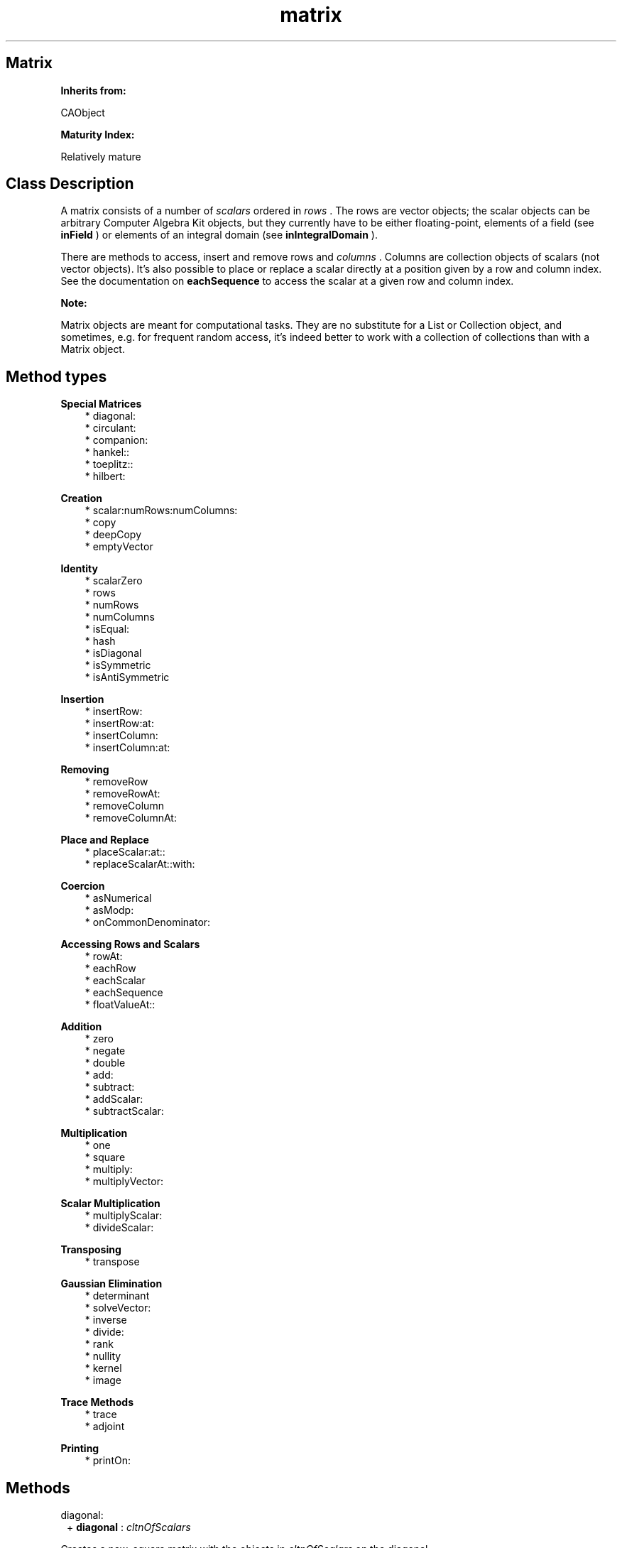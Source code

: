 .TH "matrix" 3 "Oct 12, 2003"
.SH Matrix
.PP
.B
Inherits from:

CAObject
.PP
.B
Maturity Index:

Relatively mature
.SH Class Description
.PP
A matrix consists of a number of 
.I
scalars
ordered in 
.I
rows
\&.  The rows are vector objects; the scalar objects can be arbitrary Computer Algebra Kit objects, but they currently have to be either floating-point, elements of a field (see 
.B
inField
) or elements of an integral domain (see 
.B
inIntegralDomain
)\&.
.PP
There are methods to access, insert and remove rows and 
.I
columns
\&.  Columns are collection objects of scalars (not vector objects)\&.  It\&'s also possible to place or replace a scalar directly at a position given by a row and column index\&.  See the documentation on 
.B
eachSequence
to access the scalar at a given row and column index\&.
.PP
.B
Note:

Matrix objects are meant for computational tasks\&.  They are no substitute for a List or Collection object, and sometimes, e\&.g\&. for frequent random access, it\&'s indeed better to work with a collection of collections than with a Matrix object\&.
.SH Method types
.PP 
.B
Special Matrices
.RS 3
.br
* diagonal:
.br
* circulant:
.br
* companion:
.br
* hankel::
.br
* toeplitz::
.br
* hilbert:
.RE
.PP 
.B
Creation
.RS 3
.br
* scalar:numRows:numColumns:
.br
* copy
.br
* deepCopy
.br
* emptyVector
.RE
.PP 
.B
Identity
.RS 3
.br
* scalarZero
.br
* rows
.br
* numRows
.br
* numColumns
.br
* isEqual:
.br
* hash
.br
* isDiagonal
.br
* isSymmetric
.br
* isAntiSymmetric
.RE
.PP 
.B
Insertion
.RS 3
.br
* insertRow:
.br
* insertRow:at:
.br
* insertColumn:
.br
* insertColumn:at:
.RE
.PP 
.B
Removing
.RS 3
.br
* removeRow
.br
* removeRowAt:
.br
* removeColumn
.br
* removeColumnAt:
.RE
.PP 
.B
Place and Replace
.RS 3
.br
* placeScalar:at::
.br
* replaceScalarAt::with:
.RE
.PP 
.B
Coercion
.RS 3
.br
* asNumerical
.br
* asModp:
.br
* onCommonDenominator:
.RE
.PP 
.B
Accessing Rows and Scalars
.RS 3
.br
* rowAt:
.br
* eachRow
.br
* eachScalar
.br
* eachSequence
.br
* floatValueAt::
.RE
.PP 
.B
Addition
.RS 3
.br
* zero
.br
* negate
.br
* double
.br
* add:
.br
* subtract:
.br
* addScalar:
.br
* subtractScalar:
.RE
.PP 
.B
Multiplication
.RS 3
.br
* one
.br
* square
.br
* multiply:
.br
* multiplyVector:
.RE
.PP 
.B
Scalar Multiplication
.RS 3
.br
* multiplyScalar:
.br
* divideScalar:
.RE
.PP 
.B
Transposing
.RS 3
.br
* transpose
.RE
.PP 
.B
Gaussian Elimination
.RS 3
.br
* determinant
.br
* solveVector:
.br
* inverse
.br
* divide:
.br
* rank
.br
* nullity
.br
* kernel
.br
* image
.RE
.PP 
.B
Trace Methods
.RS 3
.br
* trace
.br
* adjoint
.RE
.PP 
.B
Printing
.RS 3
.br
* printOn:
.RE
.SH Methods
.PP 
diagonal:
.RS 1
+
.B
diagonal
:
.I
cltnOfScalars
.RE
.PP
Creates a new, square matrix with the objects in 
.I
cltnOfScalars
on the diagonal\&. 
.PP 
circulant:
.RS 1
+
.B
circulant
:
.I
cltnOfScalars
.RE
.PP
Creates a new 
.I
n
by 
.I
n
circulant matrix for a collection of 
.I
n
scalar objects\&. 
.PP 
companion:
.RS 1
+
.B
companion
:
.I
cltnOfScalars
.RE
.PP
Creates a new 
.I
n
by 
.I
n
companion matrix for a collection of 
.I
n
scalar objects\&. 
.PP 
hankel::
.RS 1
+
.B
hankel
:
.I
rowScalars
:
.I
colScalars
.RE
.PP
Creates a new rectangualr Hankel matrix, a matrix with 
.I
n
+ 1 rows and 
.I
m
columns if 
.I
rowScalars
has 
.I
m
and 
.I
colScalars

.I
n
members\&.
.PP 
toeplitz::
.RS 1
+
.B
toeplitz
:
.I
rowScalars
:
.I
colScalars
.RE
.PP
Creates a new rectangualr Toeplitz matrix, a matrix with 
.I
n
rows and 
.I
m
+ 1 columns if 
.I
rowScalars
has 
.I
m
and 
.I
colScalars

.I
n
members\&.
.PP 
hilbert:
.RS 1
+
.B
hilbert
:(int)
.I
n
.RE
.PP
Creates a new Hilbert matrix over the rational numbers\&.  The element at position 
.I
i
, 
.I
j
is 
.I
1 / (i+j+1)
\&.
.PP 
scalar:numRows:numColumns:
.RS 1
+
.B
scalar
:
.I
aScalar
.B
numRows
:(int)
.I
numRows
.B
numColumns
:(int)
.I
numColumns
.RE
.PP
Creates a new 
.I
numRows
by 
.I
numColumns
matrix with zero elements, and with copies of 
.I
aScalar
on the diagonal\&.  For example, the 5 by 5 identity matrix over the polynomials with integer coefficients is created like this :
.RS 3

aPolynomial = [Polynomial new];
.br
aMatrix     = [Matrix scalar:aPolynomial numRows:5 numColumns:5];
.br

.RE
.PP
.B
See also:

- one
.PP 
copy
.RS 1
-
.B
copy
.RE
.PP
Returns a new copy of the original; the rows are also copies of the original rows, not just new references\&.
.PP 
deepCopy
.RS 1
-
.B
deepCopy
.RE
.PP
Makes a fully independent copy of the matrix\&.
.PP 
emptyVector
.RS 1
-
.B
emptyVector
.RE
.PP
Returns a new empty vector\&.
.PP 
scalarZero
.RS 1
-
.B
scalarZero
.RE
.PP
Returns the zero scalar element\&. 
.PP 
rows
.RS 1
-
.B
rows
.RE
.PP
Returns the collection of row vectors; the first row is the first member of this collection\&. 
.PP 
numRows
.RS 1
- (
int
)
.B
numRows
.RE
.PP
Returns the number of rows in the matrix, or zero if there are no rows in the matrix\&.  If 
.B
numRows
is equal to zero, 
.B
numColumns
is zero too, but not vice-versa\&.
.PP 
numColumns
.RS 1
- (
int
)
.B
numColumns
.RE
.PP
Returns the number of columns in the matrix, or zero if there are no columns in the matrix\&.  Note that if 
.B
numColumns
is equal to zero, it\&'s still possible that 
.B
numRows
is 
.I
not
equal to zero; in other words, if there are no columns in the matrix, there can be empty vectors as rows\&.
.PP 
isEqual:
.RS 1
- (
BOOL
)
.B
isEqual
:
.I
aMatrix
.RE
.PP
Returns YES if the matrices have the same number of rows and columns and if the scalars are equal\&.
.PP 
hash
.RS 1
- (
unsigned
)
.B
hash
.RE
.PP
Returns a small integer that is the same for matrices that are equal (in the sense of 
.B
isEqual:
)\&.
.PP 
isDiagonal
.RS 1
- (
BOOL
)
.B
isDiagonal
.RE
.PP
Returns YES if all scalars that are not on the diagonal of the matrix, are zero\&.
.PP 
isSymmetric
.RS 1
- (
BOOL
)
.B
isSymmetric
.RE
.PP
Returns YES if the scalar at position 
.I
i
,
.I
j
is equal to the scalar at 
.I
j
,
.I
i
\&.
.PP 
isAntiSymmetric
.RS 1
- (
BOOL
)
.B
isAntiSymmetric
.RE
.PP
Returns YES if the scalar at position 
.I
i
,
.I
j
is the opposite of the scalar at 
.I
j
,
.I
i
\&.
.PP 
insertRow:
.RS 1
-
.B
insertRow
:
.I
aVector
.RE
.PP
Inserts 
.I
aVector
as last row in the collection of rows and returns 
.B
self
\&.  The vector belongs after insertion to the matrix, and is not necessarily copied\&.  If there were already rows in the matrix, the vector must contain the same number of scalars\&.  To insert rows, the reference count of the matrix should be equal to one\&.
.PP 
insertRow:at:
.RS 1
-
.B
insertRow
:
.I
aVector
.B
at
:(int)
.I
i
.RE
.PP
Similar to 
.B
insertRow:
but inserts at position 
.I
i
\&.  If 
.I
i
is equal to the number of rows, this method is identical to 
.B
insertRow:
\&.  If 
.I
i
is equal to zero, this method inserts the vector as first row in the matrix\&.
.PP 
insertColumn:
.RS 1
-
.B
insertColumn
:
.I
aCollection
.RE
.PP
Inserts 
.I
aCollection
in the matrix as first column and returns 
.B
self
\&.  The collection and its members belong after insertion to the matrix, and are not necessarily copied\&.  The number of rows of the matrix should be equal to the number of scalars in the collection, and the reference count of the matrix should be equal to one\&.
.PP 
insertColumn:at:
.RS 1
-
.B
insertColumn
:
.I
aCollection
.B
at
:(int)
.I
i
.RE
.PP
Similar to 
.B
insertColumn:
but inserts at position 
.I
i
\&.  If 
.I
i
is equal to zero, this method is identical to 
.B
insertColumn:
\&.  If 
.I
i
is equal to the number of columns, this method inserts the collection as last column in the matrix\&.
.PP 
removeRow
.RS 1
-
.B
removeRow
.RE
.PP
Removes (and returns) the last row of the matrix\&.  Returns 
.B
nil
if there are no rows in the matrix\&.  This can be used in the following way :
.RS 3

while (row = [matrix removeRow]) { /* do something with row */ }
.br

.RE
.PP
To remove a row, the reference count of the matrix must be equal to one\&.
.PP 
removeRowAt:
.RS 1
-
.B
removeRowAt
:(int)
.I
i
.RE
.PP
Similar to 
.B
removeRow
, but removes the 
.I
i
-th row\&.  If 
.I
i
is equal the number of rows minus one, this method is identical to 
.B
removeRow
\&.  If 
.I
i
is equal to zero, then the method removes the first row of the matrix\&.  It\&'s an error to use an illegal index 
.I
i
or to attempt to remove a row from a matrix whose reference count is not equal to one\&.
.PP 
removeColumn
.RS 1
-
.B
removeColumn
.RE
.PP
Removes (and returns) the first column of the matrix\&.  The column is a collection of scalars, not a vector object\&.  Returns 
.B
nil
if there are no columns in the matrix\&.  This can be used in the following way :
.RS 3

while (column = [matrix removeColumn]) { /* do something with column */ }
.br

.RE
.PP
The reference count of the matrix must be equal to one\&.
.PP 
removeColumnAt:
.RS 1
-
.B
removeColumnAt
:(int)
.I
i
.RE
.PP
Similar to 
.B
removeColumn
, but removes the 
.I
i
-th column\&.  If 
.I
i
is equal to zero, this method is identical to 
.B
removeColumn
\&.  If 
.I
i
is equal to the number of columns minus one, then the method removes the last column in the matrix\&.  It\&'s an error to use an illegal index 
.I
i
or to attempt to remove a column from a matrix whose reference count is not equal to one\&.
.PP 
placeScalar:at::
.RS 1
-
.B
placeScalar
:
.I
aScalar
.B
at
:(int)
.I
i
:(int)
.I
j
.RE
.PP
Frees the scalar at position 
.I
i
,
.I
j
and replaces it by the scalar object 
.I
aScalar
\&.  Returns 
.B
self
\&.
.PP
The scalar 
.I
aScalar
belongs, after placing, to the receiving matrix object; it is not necessarily copied\&.  It is an error to use illegal indices 
.I
i
and 
.I
j
or to attempt to place a scalar in a matrix whose reference count is not equal to one\&.
.PP 
replaceScalarAt::with:
.RS 1
-
.B
replaceScalarAt
:(int)
.I
i
:(int)
.I
j
.B
with
:
.I
aScalar
.RE
.PP
Similar to 
.B
placeScalar::at:
but returns the scalar at position 
.I
i
,
.I
j
after replacing it by 
.I
aScalar
\&.
.PP 
asNumerical
.RS 1
-
.B
asNumerical
.RE
.PP
Returns a new matrix, whose scalars are the numerical value of the scalars of the original matrix\&.  For a matrix with integer scalars, this method returns a matrix with floating-point scalars\&.
.PP 
asModp:
.RS 1
-
.B
asModp
:(unsigned short)
.I
p
.RE
.PP
Returns a new matrix, whose scalars are the value of the scalars of the original matrix mod 
.I
p
\&.  For a matrix with integer scalars, this method returns a matrix with IntegerModp scalars\&.
.PP 
onCommonDenominator:
.RS 1
-
.B
onCommonDenominator
:(id *)
.I
denominator
.RE
.PP
Puts a matrix with fractional scalars on a common denominator\&.  Returns a new matrix with integral scalars, and, by reference, the common denominator of the scalars in the matrix (the least common multiple of the denominators of the fractions in the matrix)\&.
.PP 
rowAt:
.RS 1
-
.B
rowAt
:(int)
.I
i
.RE
.PP
Returns the 
.I
i
-th row of the matrix\&.  The following example is equivalent to using 
.B
eachRow
and sequencing over the rows :
.RS 3

int i;
.br
for(i=0;i<[aMatrix numRows];i++) {
.br
id aRow = [aMatrix rowAt:i];
.br
/* do something with aRow */
.br
}
.br

.RE
.PP 
eachRow
.RS 1
-
.B
eachRow
.RE
.PP
Returns a new sequence of the rows of the matrix\&.  You cannot add or remove rows, or alter in any other way the matrix, until you\&'re done with the sequence object (the sequence contains a reference to the rows of the matrix)\&.  The 
.I
i
-th member in this sequence is the 
.I
i
-th row of the matrix\&.  The following example is equivalent to using 
.B
rowAt:
for indices between 0 and 
.B
numRows
:
.RS 3

id aRow,aSequence;
.br
aSequence = [aMatrix eachRow];
.br
while (aRow = [aSequence next]) {
.br
/* do something with aRow */
.br
}
.br

.RE
.PP 
eachScalar
.RS 1
-
.B
eachScalar
.RE
.PP
Returns a new sequence of scalars, obtained by concatenating the sequences of scalars of all row vectors of the matrix\&.  If the matrix contains 
.I
m
rows and 
.I
n
columns, then the sequence contains 
.I
m
times 
.I
n
members\&.  You cannot add or remove scalars, or alter in any other way the matrix, until you\&'re done with the sequence object (the sequence contains a reference to the matrix)\&.
.PP
.B
Note:

The sequence returned by this method cannot be accessed through an index\&.  It doesn\&'t implement the 
.B
at:
and 
.B
toElementAt:
methods\&.
.PP 
eachSequence
.RS 1
-
.B
eachSequence
.RE
.PP
Returns a new sequence of sequences of scalars\&.  You cannot add or remove scalars, or alter in any other way the matrix, until you\&'re done with the sequence object (the sequence contains a reference to the matrix)\&.  The following example shows how to access the 
.I
i
-th sequence of scalars, and in that sequence, the 
.I
j
-th scalar object :
.RS 3

aSequence = [aMatrix eachSequence];
.br
aScalar   = [[aSequence at:i] at:j];
.br

.br
/* do something here with aScalar */
.br

.br

.RE
.PP 
floatValueAt::
.RS 1
- (
float
)
.B
floatValueAt
:(int)
.I
i
:(int)
.I
j
.RE
.PP
Returns the 
.B
floatValue
of the scalar at row index 
.I
i
and column index 
.I
j
\&.
.PP 
zero
.RS 1
-
.B
zero
.RE
.PP
Returns a zero matrix of the same dimensions as the matrix that receives the message\&.
.PP 
negate
.RS 1
-
.B
negate
.RE
.PP
Negates the matrix row by row\&.
.PP 
double
.RS 1
-
.B
double
.RE
.PP
Returns a new matrix equal to the matrix multiplied by two\&.  Multiplies the matrix row by row by two\&.
.PP 
add:
.RS 1
-
.B
add
:
.I
b
.RE
.PP
Returns a new matrix equal to the sum of the two matrices\&.  Adds the matrices row by row together\&.
.PP 
subtract:
.RS 1
-
.B
subtract
:
.I
b
.RE
.PP
Returns a new matrix equal to the difference of the two matrices\&.  Subtracts the matrices row by row from each other\&.
.PP 
addScalar:
.RS 1
-
.B
addScalar
:
.I
s
.RE
.PP
Adds the scalar 
.I
s
to the diagonal of the matrix\&.  Returns a new object\&.
.PP 
subtractScalar:
.RS 1
-
.B
subtractScalar
:
.I
s
.RE
.PP
Subtracts the scalar 
.I
s
from the diagonal of the matrix\&.  Returns a new object\&.
.PP 
one
.RS 1
-
.B
one
.RE
.PP
Returns the (right) unity matrix of the same dimensions as the matrix that receives the message\&.
.PP 
square
.RS 1
-
.B
square
.RE
.PP
Multiplies the (square) matrix by itself\&.
.PP 
multiply:
.RS 1
-
.B
multiply
:
.I
b
.RE
.PP
Returns the product 
.I
self b
\&.  The number of columns of 
.I
self
must match the number of rows of 
.I
b
\&.
.PP 
multiplyVector:
.RS 1
-
.B
multiplyVector
:
.I
aColumn
.RE
.PP
Returns a new vector, the product of the matrix by a column vector object\&.  The number of rows of the matrix must match the number of scalars in the vector\&.
.PP 
multiplyScalar:
.RS 1
-
.B
multiplyScalar
:
.I
b
.RE
.PP
Returns the matrix multiplied (to the right) by the scalar 
.I
b
\&.
.PP 
divideScalar:
.RS 1
-
.B
divideScalar
:
.I
b
.RE
.PP
Returns the matrix divided by the scalar 
.I
b
\&.  Returns 
.B
nil
if the division was not exact for some scalar in the matrix\&.
.PP 
transpose
.RS 1
-
.B
transpose
.RE
.PP
Returns the transposed of the matrix (a new matrix object)\&.  If the matrix has 
.I
m
rows and 
.I
n
columns, the transposed matrix has 
.I
n
rows and 
.I
m
columns\&.
.PP 
determinant
.RS 1
-
.B
determinant
.RE
.PP
Computes the determinant of the square matrix\&.  Returns a new scalar object\&.
.PP
For fields of fractions, the method will extract a common denominator for the scalars, and compute the determinant over the associated integral domain\&.  For fields that are not fields of fractions, the method computes the determinant by Gaussian elimination taking inverses of leading non-zero elements\&.  For matrices over an integral domain, the determinant is computed by the Bareiss method\&.
.PP
.B
Note:

You can\&'t compute a determinant over the floating-point numbers yet\&.
.PP 
solveVector:
.RS 1
-
.B
solveVector
:
.I
y
.RE
.PP
Returns a vector 
.I
x
that is the solution of the linear equation 
.I
A x = y
with 
.I
A
the (non-singular) matrix and 
.I
y
a column vector object\&.
.PP
The method works over fields and integral domains, but in the latter case, the method looks for an integral (and primitive i\&.e\&., common gcd divided out) solution only\&.  It will give an error message if the solution requires the construction of the field of fractions\&.
.PP 
inverse
.RS 1
-
.B
inverse
.RE
.PP
Returns the inverse of the matrix (a new matrix object)\&.  The matrix must be square; if it is singular (determinant equal to zero), the method returns 
.B
nil
\&.  Implemented as a special case of 
.B
divide:
, which computes 
.I
A B^-1
\&.
.PP 
divide:
.RS 1
-
.B
divide
:
.I
b
.RE
.PP
Returns a new matrix, equal to the matrix multiplied to the right by the inverse of the matrix 
.I
b
\&.
.PP
.B
Note:

Currently matrix inversion only works over a field (by Gaussian elimination)\&.
.PP 
rank
.RS 1
- (
int
)
.B
rank
.RE
.PP
Returns the dimension of the image of the matrix, without computing the image vectors themselves\&.  Works currently only over a field\&.
.PP 
nullity
.RS 1
- (
int
)
.B
nullity
.RE
.PP
Returns the dimension of the kernel (nullspace) of the matrix, without computing the kernel itself\&.  By the dimension theorem, the nullity of the matrix is the number of columns minus the rank of the matrix\&.
.PP 
kernel
.RS 1
-
.B
kernel
.RE
.PP
Returns the kernel (or nullspace) of the matrix as a collection of columns; each column is a vector object\&.  Works currently only over a field\&.
.PP 
image
.RS 1
-
.B
image
.RE
.PP
Returns the image of the matrix as a collection of columns; each column is a vector object\&.  Works currently only over a field\&.
.PP 
trace
.RS 1
-
.B
trace
.RE
.PP
Returns a new scalar object, the trace of the square matrix, ie\&. the sum of the scalars on the diagonal of the matrix\&.
.PP 
adjoint
.RS 1
-
.B
adjoint
.RE
.PP
Returns a new matrix, the adjoint of the matrix computed through repeated trace computations (ie\&. the Faddeev-Leverrier method)\&.  If the characteristic of the scalars is non-zero, it must be larger than the number of rows in the matrix\&.
.PP 
printOn:
.RS 1
-
.B
printOn
:(IOD)
.I
aFile
.RE
.PP
Prints, between braces, a comma separated list of the rows\&.  Sends 
.B
printOn:
messages to the scalars in the matrix\&.
